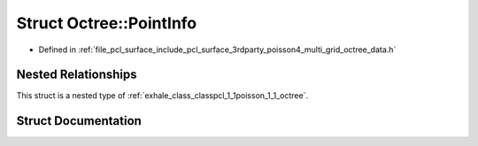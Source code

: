 .. _exhale_struct_structpcl_1_1poisson_1_1_octree_1_1_point_info:

Struct Octree::PointInfo
========================

- Defined in :ref:`file_pcl_surface_include_pcl_surface_3rdparty_poisson4_multi_grid_octree_data.h`


Nested Relationships
--------------------

This struct is a nested type of :ref:`exhale_class_classpcl_1_1poisson_1_1_octree`.


Struct Documentation
--------------------


.. doxygenstruct:: pcl::poisson::Octree::PointInfo
   :members:
   :protected-members:
   :undoc-members: